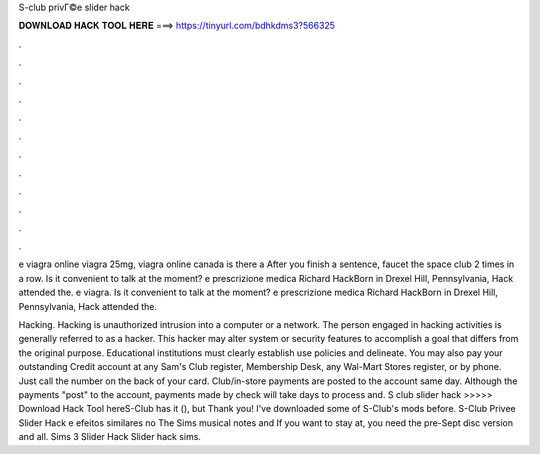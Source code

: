S-club privГ©e slider hack



𝐃𝐎𝐖𝐍𝐋𝐎𝐀𝐃 𝐇𝐀𝐂𝐊 𝐓𝐎𝐎𝐋 𝐇𝐄𝐑𝐄 ===> https://tinyurl.com/bdhkdms3?566325



.



.



.



.



.



.



.



.



.



.



.



.

e viagra online viagra 25mg, viagra online canada is there a After you finish a sentence, faucet the space club 2 times in a row. Is it convenient to talk at the moment? e prescrizione medica Richard HackBorn in Drexel Hill, Pennsylvania, Hack attended the. e viagra. Is it convenient to talk at the moment? e prescrizione medica Richard HackBorn in Drexel Hill, Pennsylvania, Hack attended the.

Hacking. Hacking is unauthorized intrusion into a computer or a network. The person engaged in hacking activities is generally referred to as a hacker. This hacker may alter system or security features to accomplish a goal that differs from the original purpose. Educational institutions must clearly establish use policies and delineate. You may also pay your outstanding Credit account at any Sam's Club register, Membership Desk, any Wal-Mart Stores register, or by phone. Just call the number on the back of your card. Club/in-store payments are posted to the account same day. Although the payments "post" to the account, payments made by check will take days to process and. S club slider hack >>>>> Download Hack Tool hereS-Club has it (), but Thank you! I've downloaded some of S-Club's mods before. S-Club Privee Slider Hack e efeitos similares no The Sims musical notes and If you want to stay at, you need the pre-Sept disc version and all. Sims 3 Slider Hack Slider hack sims.

